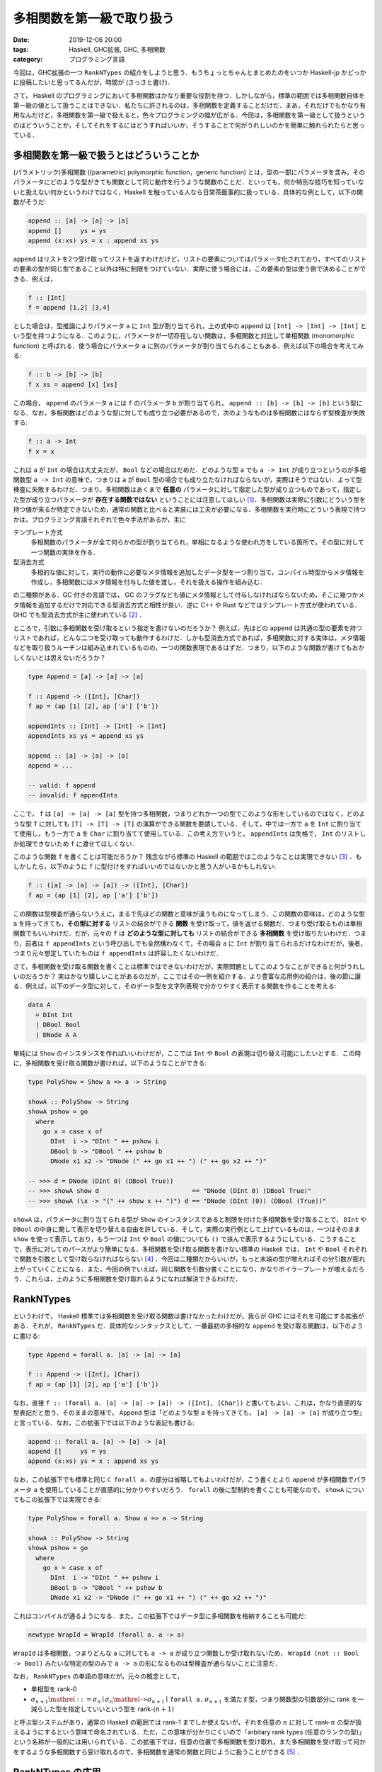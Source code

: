 多相関数を第一級で取り扱う
==========================

:date: 2019-12-06 20:00
:tags: Haskell, GHC拡張, GHC, 多相関数
:category: プログラミング言語

今回は，GHC拡張の一つ ``RankNTypes`` の紹介をしようと思う．もうちょっとちゃんとまとめたのをいつか Haskell-jp かどっかに投稿したいと思ってるんだが，時間が (さっさと書け)．

さて， Haskell のプログラミングにおいて多相関数はかなり重要な役割を持つ．しかしながら，標準の範囲では多相関数自体を第一級の値として扱うことはできない．私たちに許されるのは，多相関数を定義することだけだ．まあ，それだけでもかなり有用なんだけど，多相関数を第一級で扱えると，色々プログラミングの幅が広がる．今回は，多相関数を第一級として扱うというのはどういうことか，そしてそれをするにはどうすればいいか，そうすることで何がうれしいのかを簡単に触れられたらと思っている．

多相関数を第一級で扱うとはどういうことか
----------------------------------------

(パラメトリック)多相関数 ((parametric) polymorphic function，generic function) とは，型の一部にパラメータを含み，そのパラメータにどのような型がきても関数として同じ動作を行うような関数のことだ．といっても，何か特別な技巧を知っていないと扱えない何かというわけではなく，Haskell を触っている人なら日常茶飯事的に扱っている．具体的な例として，以下の関数がそうだ:

.. code-block:: haskell

  append :: [a] -> [a] -> [a]
  append []     ys = ys
  append (x:xs) ys = x : append xs ys

``append`` はリストを2つ受け取ってリストを返すわけだけど，リストの要素についてはパラメータ化されており，すべてのリストの要素の型が同じ型であること以外は特に制限をつけていない．実際に使う場合には，この要素の型は使う側で決めることができる．例えば，

.. code-block:: haskell

  f :: [Int]
  f = append [1,2] [3,4]

とした場合は，型推論によりパラメータ ``a`` に ``Int`` 型が割り当てられ，上の式中の ``append`` は ``[Int] -> [Int] -> [Int]`` という型を持つようになる．このように，パラメータが一切存在しない関数は，多相関数と対比して単相関数 (monomorphic function) と呼ばれる．使う場合にパラメータ ``a`` に別のパラメータが割り当てられることもある．例えば以下の場合を考えてみる:

.. code-block:: haskell

  f :: b -> [b] -> [b]
  f x xs = append [x] [xs]

この場合， ``append`` のパラメータ ``a`` には ``f`` のパラメータ ``b`` が割り当てられ， ``append :: [b] -> [b] -> [b]`` という型になる．なお，多相関数はどのような型に対しても成り立つ必要があるので，次のようなものは多相関数にはならず型検査が失敗する:

.. code-block:: haskell

  f :: a -> Int
  f x = x

これは ``a`` が ``Int`` の場合は大丈夫だが， ``Bool`` などの場合はだめだ．どのような型 ``a`` でも ``a -> Int`` が成り立つというのが多相関数型 ``a -> Int`` の意味で，つまりは ``a`` が ``Bool`` 型の場合でも成り立たなければならないが，実際はそうではない．よって型検査に失敗するわけだ．つまり，多相関数はあくまで **任意の** パラメータに対して指定した型が成り立つものであって，指定した型が成り立つパラメータが **存在する関数ではない** ということには注意してほしい [#existential-types]_．多相関数は実際に引数にどういう型を持つ値が来るか特定できないため，通常の関数と比べると実装には工夫が必要になる．多相関数を実行時にどういう表現で持つかは，プログラミング言語それぞれで色々手法があるが，主に

テンプレート方式
  多相関数のパラメータが全て何らかの型が割り当てられ，単相になるような使われ方をしている箇所で，その型に対して一つ関数の実体を作る．

型消去方式
  多相的な値に対して，実行の動作に必要なメタ情報を追加したデータ型を一つ割り当て，コンパイル時型からメタ情報を作成し，多相関数にはメタ情報を付与した値を渡し，それを扱える操作を組み込む．

の二種類がある．GC 付きの言語では， GC のフラグなども値にメタ情報として付与しなければならないため，そこに幾つかメタ情報を追加するだけで対応できる型消去方式と相性が良い．逆に C++ や Rust などではテンプレート方式が使われている．GHC でも型消去方式が主に使われている [#notice-inlining]_ ．

ところで，引数に多相関数を受け取るという指定を書けないのだろうか？ 例えば，先ほどの ``append`` は共通の型の要素を持つリストであれば，どんな二つを受け取っても動作するわけだ．しかも型消去方式であれば，多相関数に対する実体は，メタ情報などを取り扱うルーチンは組み込まれているものの，一つの関数表現であるはずだ．つまり，以下のような関数が書けてもおかしくないとは思えないだろうか？

.. code-block:: haskell

  type Append = [a] -> [a] -> [a]

  f :: Append -> ([Int], [Char])
  f ap = (ap [1] [2], ap ['a'] ['b'])

  appendInts :: [Int] -> [Int] -> [Int]
  appendInts xs ys = append xs ys

  append :: [a] -> [a] -> [a]
  append = ...

  -- valid: f append
  -- invalid: f appendInts

ここで， ``f`` は ``[a] -> [a] -> [a]`` 型を持つ多相関数，つまりどれか一つの型でこのような形をしているのではなく，どのような型 ``T`` に対しても ``[T] -> [T] -> [T]`` の演算ができる関数を要請している．そして，中では一方で ``a`` を ``Int`` に割り当てて使用し，もう一方で ``a`` を ``Char`` に割り当てて使用している．この考え方でいうと， ``appendInts`` は失格で， ``Int`` のリストしか処理できないため ``f`` に渡せてほしくない．

このような関数 ``f`` を書くことは可能だろうか？ 残念ながら標準の Haskell の範囲ではこのようなことは実現できない [#using-type-class-for-polymorphic-representation]_ ．もしかしたら，以下のように ``f`` に型付けをすればいいのではないかと思う人がいるかもしれない:

.. code-block:: haskell

  f :: ([a] -> [a] -> [a]) -> ([Int], [Char])
  f ap = (ap [1] [2], ap ['a'] ['b'])

この関数は型検査が通らないうえに，まるで先ほどの関数と意味が違うものになってしまう．この関数の意味は，どのような型 ``a`` を持ってきても，**その型に対する** リストの結合ができる **関数** を受け取って，値を返せる関数だ．つまり受け取るものは単相関数でもいいわけだ．だが，元々の ``f`` は **どのような型に対しても** リストの結合ができる **多相関数** を受け取りたいわけだ．つまり，前者は ``f appendInts`` という呼び出しでも全然構わなくて，その場合 ``a`` に ``Int`` が割り当てられるだけなわけだが，後者，つまり元々想定していたものは ``f appendInts`` は許容したくないわけだ．

さて，多相関数を受け取る関数を書くことは標準ではできないわけだが，実際問題としてこのようなことができると何がうれしいのだろうか？ 実はかなり嬉しいことがあるのだが，ここではその一例を紹介する．より豊富な応用例の紹介は，後の節に譲る．例えば，以下のデータ型に対して，そのデータ型を文字列表現で分かりやすく表示する関数を作ることを考える:

.. code-block:: haskell

  data A
    = DInt Int
    | DBool Bool
    | DNode A A

単純には ``Show`` のインスタンスを作ればいいわけだが，ここでは ``Int`` や ``Bool`` の表現は切り替え可能にしたいとする．この時に，多相関数を受け取る関数が書ければ，以下のようなことができる:

.. code-block:: haskell

  type PolyShow = Show a => a -> String

  showA :: PolyShow -> String
  showA pshow = go
    where
      go x = case x of
        DInt  i -> "DInt " ++ pshow i
        DBool b -> "DBool " ++ pshow b
        DNode x1 x2 -> "DNode (" ++ go x1 ++ ") (" ++ go x2 ++ ")"

  -- >>> d = DNode (DInt 0) (DBool True))
  -- >>> showA show d                         == "DNode (DInt 0) (DBool True)"
  -- >>> showA (\x -> "(" ++ show x ++ ")") d == "DNode (DInt (0)) (DBool (True))"

``showA`` は，パラメータに割り当てられる型が ``Show`` のインスタンスであると制限を付けた多相関数を受け取ることで， ``DInt`` や ``DBool`` の中身に関して表示を切り替える自由を許している．そして，実際の実行例として上げているものは，一つはそのまま ``show`` を使って表示しており，もう一つは ``Int`` や ``Bool`` の値についても ``()`` で挟んで表示するようにしている．こうすることで，表示に対してのパースがより簡単になる．多相関数を受け取る関数を書けない標準の Haskell では， ``Int`` や ``Bool`` それぞれで関数を引数として受け取らなければならない [#implement-pshow-using-type-class]_ ．今回は二種類だからいいが，もっと末端の型が増えればその分引数が膨れ上がっていくことになる．また，今回の例でいえば，同じ関数を引数分書くことになり，かなりボイラープレートが増えるだろう．これらは，上のように多相関数を受け取れるようになれば解決できるわけだ．

RankNTypes
----------

というわけで， Haskell 標準では多相関数を受け取る関数は書けなかったわけだが，我らが GHC にはそれを可能にする拡張がある．それが， ``RankNTypes`` だ．具体的なシンタックスとして，一番最初の多相的な ``append`` を受け取る関数は，以下のように書ける:

.. code-block:: haskell

  type Append = forall a. [a] -> [a] -> [a]

  f :: Append -> ([Int], [Char])
  f ap = (ap [1] [2], ap ['a'] ['b'])

なお，直接 ``f :: (forall a. [a] -> [a] -> [a]) -> ([Int], [Char])`` と書いてもよい．これは，かなり直感的な型表記だと思う．そのままの意味で， ``Append`` 型は「どのような型 ``a`` を持ってきても， ``[a] -> [a] -> [a]`` が成り立つ型」と言っている．なお，この拡張下では以下のような表記も書ける:

.. code-block:: haskell

  append :: forall a. [a] -> [a] -> [a]
  append []     ys = ys
  append (x:xs) ys = x : append xs ys

なお，この拡張下でも標準と同じく ``forall a.`` の部分は省略してもよいわけだが，こう書くとより ``append`` が多相関数でパラメータ ``a`` を使用していることが直感的に分かりやすいだろう． ``forall`` の後に型制約を書くことも可能なので， ``showA`` についてもこの拡張下では実現できる:

.. code-block:: haskell

  type PolyShow = forall a. Show a => a -> String

  showA :: PolyShow -> String
  showA pshow = go
    where
      go x = case x of
        DInt  i -> "DInt " ++ pshow i
        DBool b -> "DBool " ++ pshow b
        DNode x1 x2 -> "DNode (" ++ go x1 ++ ") (" ++ go x2 ++ ")"

これはコンパイルが通るようになる．また，この拡張下ではデータ型に多相関数を格納することも可能だ:

.. code-block:: haskell

  newtype WrapId = WrapId (forall a. a -> a)

``WrapId`` は多相関数，つまりどんな ``a`` に対しても ``a -> a`` が成り立つ関数しか受け取れないため， ``WrapId (not :: Bool -> Bool)`` みたいな特定の型のみで ``a -> a`` の形になるものは型検査が通らないことに注意だ．

なお， ``RankNTypes`` の単語の意味だが，元々の概念として，

* 単相型を rank-0
* :math:`\sigma_{n + 1} \mathrel{::=} \sigma_n \mid \sigma_n \mathrel{\text{\texttt{->}}} \sigma_{n + 1} \mid \text{\texttt{forall a.}}\, \sigma_{n + 1}` を満たす型，つまり関数型の引数部分に rank を一減らした型を指定していいという型を rank-:math:`(n + 1)`

と呼ぶ型システムがあり，通常の Haskell の範囲では rank-1 までしか使えないが，それを任意の :math:`n` に対して rank-:math:`n` の型が扱えるようにするという意味で命名されている．ただ，この意味が分かりにくいので「arbitary rank types (任意のランクの型)」という名称が一般的には用いられている．この拡張下では，任意の位置で多相関数を受け取れ，また多相関数を受け取って何かをするような多相関数すら受け取れるので，多相関数を通常の関数と同じように扱うことができる [#notice-rankntypes-restriction]_ ．

RankNTypes の応用
-----------------

``RankNTypes`` の強みの一つとして，上の例のように違う型に対する処理を一つにまとめて提供できるというものがある．これは事実上型クラスがやっていることでもあるのだが，それを一々型クラスを作らなくても自然な形でプログラミングできるのが，強みと言えるだろう．前挙げた例以外でも，例えば Http サーバを作ることを考えてみた時に，リクエストの型によらずに実装できる部分は多い．具体的には，エラーが起きた時に 500 エラーレスポンスを返す際は，リクエストに対して特に言及をしなくてよいはずだ．ただ， 500 を返すか，それとも 503 などを返したい場合などもあるのかを，ユーザに委ねたい場合もあるはずだ．その場合に，

.. code-block:: haskell

  {-# LANGUAGE BlockArguments #-}

  server
    :: (forall req. req -> IO (Request req) -> IO (Response req))
    -> Request -> IO (Response Request)
  server handle req = handle req do
    ...

などにしておくと，この関数をテストしたい場合に ``Request`` を簡易的なものにした ``TestRequest`` 型を使うようにしておいても，同じユーザから渡された関数で処理のエミュレートができるだろう．もし， ``RankNTypes`` がない場合は ``Request`` と ``TestRequest`` 両方に対して関数を定義してもらわなければならないが，それが解決できるわけだ．ところで，これはモジュラリティにも貢献している．ユーザはエラーを処理する関数において，実際のリクエストに対して触れることができない．つまり，ある程度できることが制限できるわけだ．そして， ``Request`` 型の実装とは独立に，エラー処理関数の実装が行えたことを型システムで保証できるわけだ．

一般に， ``RankNTypes`` はある種のモジュラリティを保証するために使用することもできる．その利用例として有名なのが ST モナドだ． ST モナドは破壊的変更を伴った操作をプログラム中で書くことができ，しかもそれを純粋な世界に紐とく関数 ``runST :: (forall s. ST s a) -> a`` が提供されている．ただ， ST モナドはなんでも操作を許容しているわけではなく，配列操作やリファレンスをいじる操作のみを ST モナドの ``s`` に言及した多相関数として定義しており，必ず破壊的な操作にはパラメータ ``s`` が多相的なまま残るようになっている．そして， ``runST`` はその多相的なまま残った ``s`` に対して， ``s`` によらずに ``a`` の型が決まるならば ``ST s`` を外せることにしている．そして， ``s`` によらずに ``a`` の型が決まる場合に，破壊的操作で生まれた配列のインスタンスやリファレンスが実行時にどのような実体を持っていようとも，結果が決定的になることを保証できるよう， API がうまく設計されている．このより詳細な解説は，「`STモナドはなぜ変更可能な参照を外へ持ち出せないのか調べてみた <https://shinharad.hateblo.jp/entry/2019/12/04/000050>`_」で行われているので，ぜひ参照してほしい．一般に，このような API 設計による型安全なメモリ管理の仕組みを実現する方法は， monadic region という名前で知られている．興味があれば，そちらも調べてみてほしい．

``RankNTypes`` のもう少し別の応用として，中間データ構造を削減するための手法が知られている．例えば，リストは GHC では融合変換により，自動的にいい感じに関数合成の中間で生まれたデータが削減されるわけだが，それを明示的に ``RankNTypes`` で模倣することができる．整数のリストを例にとってみよう．まず，整数リストを以下のように表現する:

.. code-block:: haskell

  newtype IList = IList
    { unIList :: forall r. (Int -> r -> r) -> r -> r
    }

この表現に対して，通常のリストの相互変換が以下のように定義できる:

.. code-block:: haskell

  {-# LANGUAGE BlockArguments #-}

  toList :: IList -> [Int]
  toList (IList xs) = xs (:) []

  fromList :: [Int] -> IList
  fromList xs = IList \c n -> go c n xs
    where
      go :: (Int -> r -> r) -> r -> [Int] -> r
      go _ n []     = n
      go c n (x:xs) = c x (go c n xs)

このリストに対して，次のような ``map`` を提供する:

.. code-block:: haskell

  map :: (Int -> Int) -> IList -> IList
  map f (IList xs) = IList \c n -> xs (\x r -> c (f x) r) n

ちょっと読みにくいが，この関数は，上の相互変換において，元のリストの ``map`` と同じ相当の操作を行える．詳しいことは説明しないが，ここで重要なのは，どこにもコンストラクタが現れていないということだ．本来 ``map`` ではコンストラクタのパターンマッチによる分解と，コンストラクタを新たに付与する操作が必要だったわけだが，この ``map`` ではそのような操作は必要ない．これはいわばイテレータによる ``map`` で， ``IList`` は ``[Int]`` のイテレータ表現と言うとしっくりくる人がいるかもしれない．とにかく，この ``map`` を並べて使うと，通常のリストを融合変換下で通常の ``map`` を並べるのとそう変わらない効率で使うことができる．このように ``RankNTypes`` による連続処理で中間構造生成を必要としない表現へのエンコードは，リスト以外でも研究されている．興味があれば，調べてみてほしい [#kan-extensions-for-optimization]_．

Advanced Topics
---------------

さて，これまで ``RankNTypes`` は多相関数を第一級として扱えると紹介してきたわけだが，実は話はそう簡単ではなく，この拡張は幾つかの点でそれを逸脱している．最後にそれにさっと触れて終わろうと思う．

まず， ``RankNTypes`` を使うと次のような関数を書くことができる:

.. code-block:: haskell

  class A a where
    giveInt :: Int

  class A Int => B

  f :: B => (A Int => Int) -> Int
  f r = r

この関数 ``f`` が言っていることは，

1. ``B`` のインスタンスがあるときに，
2. ``A Int`` のインスタンスがあるとき ``Int`` の値を返せる関数を受け取って，
3. その関数は今， ``B`` のインスタンスから ``A Int`` のインスタンスを導けるはずなので，
4. そこから ``Int`` の値を返せる

ということだ．ただ，現実問題として ``A Int`` のインスタンスは存在せず， ``B`` のインスタンスもないため，この関数は無意味ということにはなる．もちろん，他のモジュールで orphan インスタンスがあればこの関数を実行することはできるわけだが，正直あまり有用なようには見えないだろう．このような関数が有用な場面はあるんだが，この記事の内容から少し逸脱するので，興味があれば調べてみて欲しい [#constraints-package]_ ．とりあえず，ここで言いたいことは，以上の関数が ``RankNTypes`` を有効にすると書けるようになるということだ．では，なぜ ``RankNTypes`` を有効にすると，このようなものが書けるようになっているのだろう？実は上の関数は，この特別な機能なしでも容易にシュミレートできる．以下のようにだ:

.. code-block:: haskell

  f :: B => (forall a. (a ~ Int, A a) => a) -> Int
  f r = r

そう，多相的なものに type equality で制約を適当に入れてやることで，実現できる．上の表記はこのエイリアスで，簡単に書けるようにしたものと思ってもらってもいい．なので，厳密には ``RankNTypes`` とは arbitary rank types + 上のことを書くための便利な簡易構文を追加する拡張と言った方が正確だろう．

上のは単に ``RankNTypes`` はおまけもついてるよという話なのだが，もう一つ致命的な注意点がある．それは， ``RankNTypes`` でも以下のようなプログラムは書けないということだ:

.. code-block:: haskell

  f :: (forall a. a -> Bool, forall a. a -> Int)
  f = (const True, const 0)

これは， ``forall a. a -> a`` 型の多相関数のリストを作ろうというプログラムだ．やってることは，そう複雑ではなさそうだが， GHC ではこのプログラムを ``RankNTypes`` 下でコンパイルすることはできない．もし，これ相当のことがしたい場合，以下のように ``newtype`` を挟んでやる必要がある:

.. code-block:: haskell

  newtype ConstFunc r = ConstFunc (forall a. a -> r)

  f :: (ConstFunc Bool, ConstFunc Int)
  f = (ConstFunc (const True), ConstFunc (const 0))

一般に， ``RankNTypes`` には「型のパラメータに，多相的な型を割り当てることはできない」という制約がある．上の例では，タプルのコンストラクタは， ``(,):: forall a b. a -> b -> (a, b)`` という型を持つため，パラメータ ``a`` に ``forall a. a -> Bool`` という多相の型を， ``b`` にも ``forall a. a -> Int`` という多相の型を割り当てる必要が出てくる．これが ``RankNTypes`` の制約に違反するのだ．``newtype`` で作った型の方は単相であり，多相的でないため，この制約を回避できるわけだ．

上記の制約は，可述的多相 (predicative polymorphism) という名前の体系として知られており，この制約さえ取っ払ってしまった体系を非可述的多相 (impredicative polymorphism) または第一級多相 (first-class polymorphism) と呼ぶ．可述的多相では上記のように，多相関数を要素に持つタプルなどは直接は作れないわけで，その意味で単相的な値より劣るわけだが，非可述的多相になるとそれすら取り扱えるようになる．そうなると多相関数を第一級で取り扱えると言って良いだろう．しかし，この体系は幾つか理論的・技術的な困難が知られている．興味があれば調べてみると良いだろう [#first-class-poly-infer]_ ．

まとめ
------

というわけで ``RankNTypes`` 拡張の紹介をした．見て回った感じ，案外 ``RankNTypes`` の日本語文献がなかったのが書こうとした動機．なお，この記事中で，いくつか書かなきゃなみたいなこと結構省略したし，割と何も考えずに今持ってる知識だけで書いてるので，間違い結構あるかもしれん．その内，需要ありそうだったら，ちゃんと参考文献とか諸々付けたものをどっかに寄稿したいなとは思ってる．未来の俺，がんばってくれ．てことで，以上．

.. [#existential-types] なお，あるパラメータでその型が成り立つ型は存在型と呼ばれ， GHC 拡張で別に搭載されており， ``ExistentialQuantification`` 拡張を使うことで実現できる．これは紛らわしいことに今回紹介する ``RankNTypes`` と効果が似て非なるもので，しかも同じキーワードを使うため混同しがちだが，混同してはならない．
.. [#notice-inlining] インライン展開により一部単相的に扱えることが分かった場合には，テンプレート方式による切り替えが行われる場合もある．
.. [#using-type-class-for-polymorphic-representation] というのは嘘で，実は Haskell 標準の範囲でも型クラスを使うことで多相関数表現をエンコードすることができる．具体的な例は後ほどの脚注で．
.. [#implement-pshow-using-type-class] 先ほどの脚注で多相関数表現を型クラスでエンコードできるという話をしたが，今回は ``class A p where pshow :: Show a => Proxy p -> a -> String`` みたいな型クラスを書き，型 ``p`` を切り替えることで，実は実装を切り替えられる．その意味では実は何とかなったりするのだが，これはこれで色々不便なことがあるので，まあそういう感じ．
.. [#notice-rankntypes-restriction] というのは実は言い過ぎで， ``RankNTypes`` 拡張下でも幾つか制限がある．それについては，最後の節で扱うのでそっちを参照してくれ．
.. [#kan-extensions-for-optimization] https://link.springer.com/chapter/10.1007/978-3-642-31113-0_16
.. [#constraints-package] https://hackage.haskell.org/package/constraints
.. [#first-class-poly-infer] https://www.microsoft.com/en-us/research/publication/guarded-impredicative-polymorphism/
